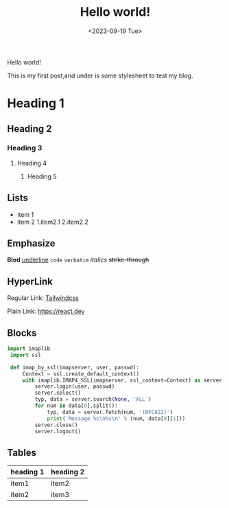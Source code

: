 #+title: Hello world!
#+date: <2023-09-19 Tue>
#+category: Test
#+language: English

Hello world!

This is my first post,and under is some stylesheet to test my blog.

* Heading 1
** Heading 2
*** Heading 3
**** Heading 4
***** Heading 5

** Lists
+ item 1
+ item 2
  1.item2.1
  2.item2.2 
   
** Emphasize
*Blod* _underline_ ~code~ =verbatim= /italics/ +strike-through+

** HyperLink
Regular Link: [[https://tailwindcss.com][Tailwindcss]]

Plain Link: https://react.dev

** Blocks
#+begin_src python
  import imaplib 
   import ssl 
 
   def imap_by_ssl(imapserver, user, passwd): 
       Context = ssl.create_default_context() 
       with imaplib.IMAP4_SSL(imapserver, ssl_context=Context) as server: 
           server.login(user, passwd) 
           server.select() 
           typ, data = server.search(None, 'ALL') 
           for num in data[0].split(): 
               typ, data = server.fetch(num, '(RFC822)') 
               print('Message %s\n%s\n' % (num, data[0][1])) 
           server.close() 
           server.logout() 
#+end_src

** Tables
| heading 1 | heading 2 |
|-----------+-----------|
| item1     | item2     |
| item2     | item3     |

